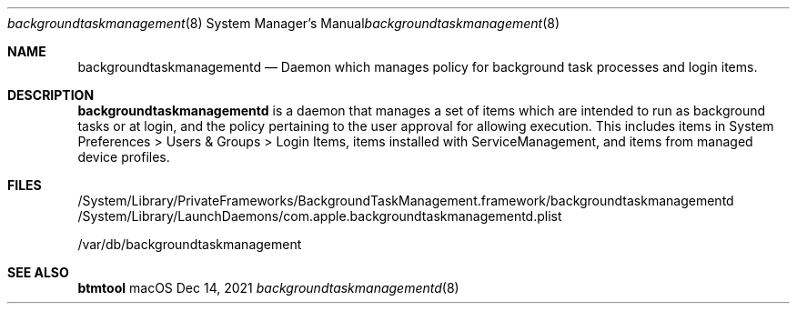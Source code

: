 .Dd Dec 14, 2021
.Dt backgroundtaskmanagementd 8
.Os macOS
.
.Sh NAME
.Nm backgroundtaskmanagementd
.Nd Daemon which manages policy for background task processes and login items.
.
.Sh DESCRIPTION
.Nm
is a daemon that manages a set of items which are intended to run as background tasks or at login, and the policy pertaining to the user approval for allowing execution.
This includes items in System Preferences > Users & Groups > Login Items, items installed with ServiceManagement, and items from managed device profiles.
.
.Sh FILES
/System/Library/PrivateFrameworks/BackgroundTaskManagement.framework/backgroundtaskmanagementd
/System/Library/LaunchDaemons/com.apple.backgroundtaskmanagementd.plist
.Pp
/var/db/backgroundtaskmanagement
.
.Sh SEE ALSO
.Nm btmtool
.
